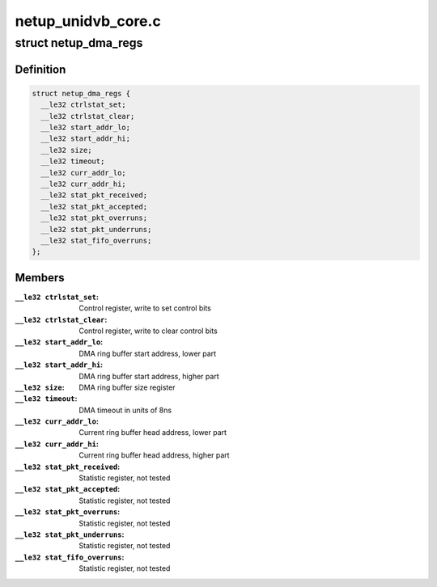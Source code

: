 .. -*- coding: utf-8; mode: rst -*-

===================
netup_unidvb_core.c
===================



.. _xref_struct_netup_dma_regs:

struct netup_dma_regs
=====================

.. c:type:: struct netup_dma_regs

    the map of DMA module registers



Definition
----------

.. code-block:: c

  struct netup_dma_regs {
    __le32 ctrlstat_set;
    __le32 ctrlstat_clear;
    __le32 start_addr_lo;
    __le32 start_addr_hi;
    __le32 size;
    __le32 timeout;
    __le32 curr_addr_lo;
    __le32 curr_addr_hi;
    __le32 stat_pkt_received;
    __le32 stat_pkt_accepted;
    __le32 stat_pkt_overruns;
    __le32 stat_pkt_underruns;
    __le32 stat_fifo_overruns;
  };



Members
-------

:``__le32 ctrlstat_set``:
    Control register, write to set control bits

:``__le32 ctrlstat_clear``:
    Control register, write to clear control bits

:``__le32 start_addr_lo``:
    DMA ring buffer start address, lower part

:``__le32 start_addr_hi``:
    DMA ring buffer start address, higher part

:``__le32 size``:
    DMA ring buffer size register

:``__le32 timeout``:
    DMA timeout in units of 8ns

:``__le32 curr_addr_lo``:
    Current ring buffer head address, lower part

:``__le32 curr_addr_hi``:
    Current ring buffer head address, higher part

:``__le32 stat_pkt_received``:
    Statistic register, not tested

:``__le32 stat_pkt_accepted``:
    Statistic register, not tested

:``__le32 stat_pkt_overruns``:
    Statistic register, not tested

:``__le32 stat_pkt_underruns``:
    Statistic register, not tested

:``__le32 stat_fifo_overruns``:
    Statistic register, not tested



